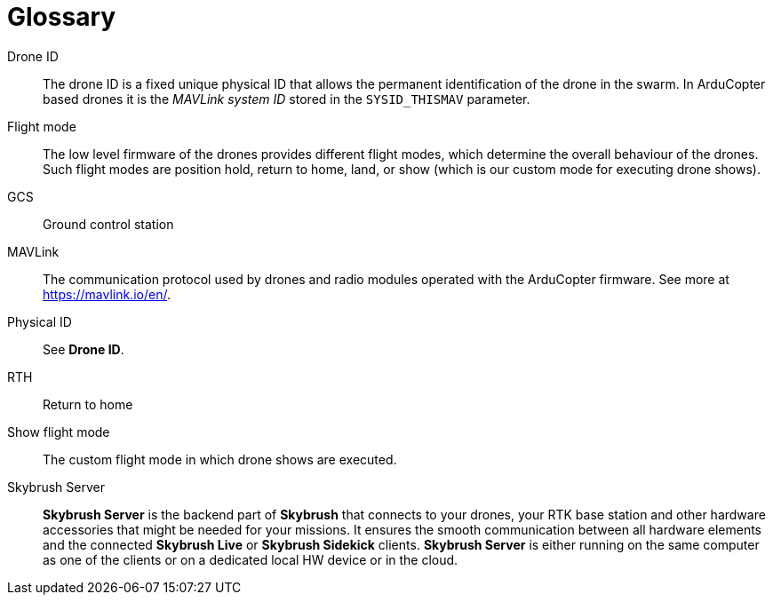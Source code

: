 [glossary]
= Glossary
:imagesdir: ../assets/images

[glossary]
Drone ID:: The drone ID is a fixed unique physical ID that allows the permanent identification of the drone in the swarm. In ArduCopter based drones it is the _MAVLink system ID_ stored in the `SYSID_THISMAV` parameter.

Flight mode:: The low level firmware of the drones provides different flight modes, which determine the overall behaviour of the drones. Such flight modes are position hold, return to home, land, or show (which is our custom mode for executing drone shows).

GCS:: Ground control station

MAVLink:: The communication protocol used by drones and radio modules operated with the ArduCopter firmware. See more at https://mavlink.io/en/.

Physical ID:: See *Drone ID*.

RTH:: Return to home

Show flight mode:: The custom flight mode in which drone shows are executed.

Skybrush Server:: *Skybrush Server* is the backend part of *Skybrush* that connects to your drones, your RTK base station and other hardware accessories that might be needed for your missions. It ensures the smooth communication between all hardware elements and the connected *Skybrush Live* or *Skybrush Sidekick* clients. *Skybrush Server* is either running on the same computer as one of the clients or on a dedicated local HW device or in the cloud.
